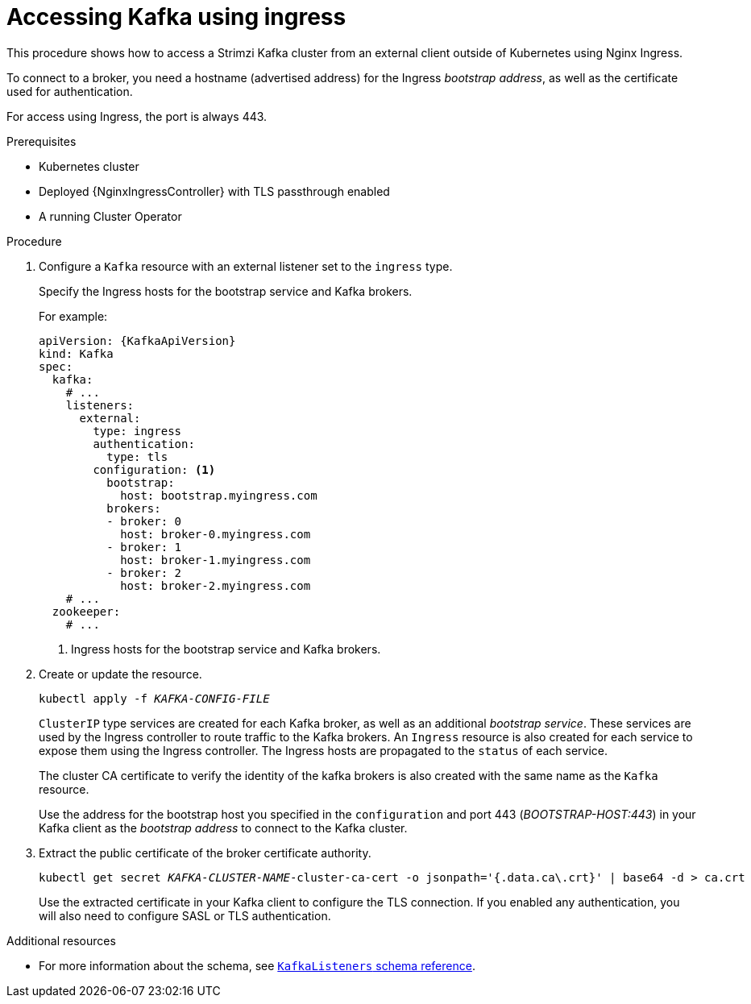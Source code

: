 // Module included in the following assemblies:
//
// assembly-configuring-kafka-listeners.adoc

[id='proc-accessing-kafka-using-ingress-{context}']
= Accessing Kafka using ingress

This procedure shows how to access a Strimzi Kafka cluster from an external client outside of Kubernetes using Nginx Ingress.

To connect to a broker, you need a hostname (advertised address) for the Ingress _bootstrap address_,
as well as the certificate used for authentication.

For access using Ingress, the port is always 443.

.Prerequisites

* Kubernetes cluster
* Deployed {NginxIngressController} with TLS passthrough enabled
* A running Cluster Operator

.Procedure

. Configure a `Kafka` resource with an external listener set to the `ingress` type.
+
Specify the Ingress hosts for the bootstrap service and Kafka brokers.
+
For example:
+
[source,yaml,subs=attributes+]
----
apiVersion: {KafkaApiVersion}
kind: Kafka
spec:
  kafka:
    # ...
    listeners:
      external:
        type: ingress
        authentication:
          type: tls
        configuration: <1>
          bootstrap:
            host: bootstrap.myingress.com
          brokers:
          - broker: 0
            host: broker-0.myingress.com
          - broker: 1
            host: broker-1.myingress.com
          - broker: 2
            host: broker-2.myingress.com
    # ...
  zookeeper:
    # ...
----
<1> Ingress hosts for the bootstrap service and Kafka brokers.

. Create or update the resource.
+
[source,shell,subs=+quotes]
kubectl apply -f _KAFKA-CONFIG-FILE_
+
`ClusterIP` type services are created for each Kafka broker, as well as an additional _bootstrap service_.
These services are used by the Ingress controller to route traffic to the Kafka brokers.
An `Ingress` resource is also created for each service to expose them using the Ingress controller.
The Ingress hosts are propagated to the `status` of each service.
+
The cluster CA certificate to verify the identity of the kafka brokers is also created with the same name as the `Kafka` resource.
+
Use the address for the bootstrap host you specified in the `configuration` and port 443 (_BOOTSTRAP-HOST:443_) in your Kafka client as the _bootstrap address_ to connect to the Kafka cluster.

. Extract the public certificate of the broker certificate authority.
+
[source,shell,subs=+quotes]
kubectl get secret _KAFKA-CLUSTER-NAME_-cluster-ca-cert -o jsonpath='{.data.ca\.crt}' | base64 -d > ca.crt
+
Use the extracted certificate in your Kafka client to configure the TLS connection.
If you enabled any authentication, you will also need to configure SASL or TLS authentication.

.Additional resources
* For more information about the schema, see xref:type-KafkaListeners-reference[`KafkaListeners` schema reference].
